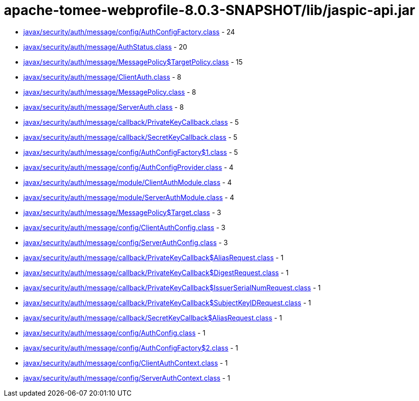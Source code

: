= apache-tomee-webprofile-8.0.3-SNAPSHOT/lib/jaspic-api.jar

 - link:javax/security/auth/message/config/AuthConfigFactory.adoc[javax/security/auth/message/config/AuthConfigFactory.class] - 24
 - link:javax/security/auth/message/AuthStatus.adoc[javax/security/auth/message/AuthStatus.class] - 20
 - link:javax/security/auth/message/MessagePolicy$TargetPolicy.adoc[javax/security/auth/message/MessagePolicy$TargetPolicy.class] - 15
 - link:javax/security/auth/message/ClientAuth.adoc[javax/security/auth/message/ClientAuth.class] - 8
 - link:javax/security/auth/message/MessagePolicy.adoc[javax/security/auth/message/MessagePolicy.class] - 8
 - link:javax/security/auth/message/ServerAuth.adoc[javax/security/auth/message/ServerAuth.class] - 8
 - link:javax/security/auth/message/callback/PrivateKeyCallback.adoc[javax/security/auth/message/callback/PrivateKeyCallback.class] - 5
 - link:javax/security/auth/message/callback/SecretKeyCallback.adoc[javax/security/auth/message/callback/SecretKeyCallback.class] - 5
 - link:javax/security/auth/message/config/AuthConfigFactory$1.adoc[javax/security/auth/message/config/AuthConfigFactory$1.class] - 5
 - link:javax/security/auth/message/config/AuthConfigProvider.adoc[javax/security/auth/message/config/AuthConfigProvider.class] - 4
 - link:javax/security/auth/message/module/ClientAuthModule.adoc[javax/security/auth/message/module/ClientAuthModule.class] - 4
 - link:javax/security/auth/message/module/ServerAuthModule.adoc[javax/security/auth/message/module/ServerAuthModule.class] - 4
 - link:javax/security/auth/message/MessagePolicy$Target.adoc[javax/security/auth/message/MessagePolicy$Target.class] - 3
 - link:javax/security/auth/message/config/ClientAuthConfig.adoc[javax/security/auth/message/config/ClientAuthConfig.class] - 3
 - link:javax/security/auth/message/config/ServerAuthConfig.adoc[javax/security/auth/message/config/ServerAuthConfig.class] - 3
 - link:javax/security/auth/message/callback/PrivateKeyCallback$AliasRequest.adoc[javax/security/auth/message/callback/PrivateKeyCallback$AliasRequest.class] - 1
 - link:javax/security/auth/message/callback/PrivateKeyCallback$DigestRequest.adoc[javax/security/auth/message/callback/PrivateKeyCallback$DigestRequest.class] - 1
 - link:javax/security/auth/message/callback/PrivateKeyCallback$IssuerSerialNumRequest.adoc[javax/security/auth/message/callback/PrivateKeyCallback$IssuerSerialNumRequest.class] - 1
 - link:javax/security/auth/message/callback/PrivateKeyCallback$SubjectKeyIDRequest.adoc[javax/security/auth/message/callback/PrivateKeyCallback$SubjectKeyIDRequest.class] - 1
 - link:javax/security/auth/message/callback/SecretKeyCallback$AliasRequest.adoc[javax/security/auth/message/callback/SecretKeyCallback$AliasRequest.class] - 1
 - link:javax/security/auth/message/config/AuthConfig.adoc[javax/security/auth/message/config/AuthConfig.class] - 1
 - link:javax/security/auth/message/config/AuthConfigFactory$2.adoc[javax/security/auth/message/config/AuthConfigFactory$2.class] - 1
 - link:javax/security/auth/message/config/ClientAuthContext.adoc[javax/security/auth/message/config/ClientAuthContext.class] - 1
 - link:javax/security/auth/message/config/ServerAuthContext.adoc[javax/security/auth/message/config/ServerAuthContext.class] - 1
